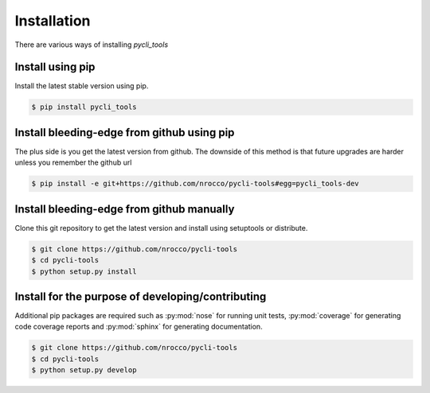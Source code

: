 Installation
============

There are various ways of installing `pycli_tools`


Install using pip
-----------------

Install the latest stable version using pip.

.. code-block:: bash

   $ pip install pycli_tools


Install bleeding-edge from github using pip
-------------------------------------------

The plus side is you get the latest version from github. The downside of this
method is that future upgrades are harder unless you remember the github url

.. code-block:: bash

   $ pip install -e git+https://github.com/nrocco/pycli-tools#egg=pycli_tools-dev


Install bleeding-edge from github manually
------------------------------------------

Clone this git repository to get the latest version and install using
setuptools or distribute.

.. code-block:: bash

   $ git clone https://github.com/nrocco/pycli-tools
   $ cd pycli-tools
   $ python setup.py install


Install for the purpose of developing/contributing
--------------------------------------------------

Additional pip packages are required such as :py:mod:`nose` for running unit
tests, :py:mod:`coverage` for generating code coverage reports and
:py:mod:`sphinx` for generating documentation.

.. code-block:: bash

   $ git clone https://github.com/nrocco/pycli-tools
   $ cd pycli-tools
   $ python setup.py develop

